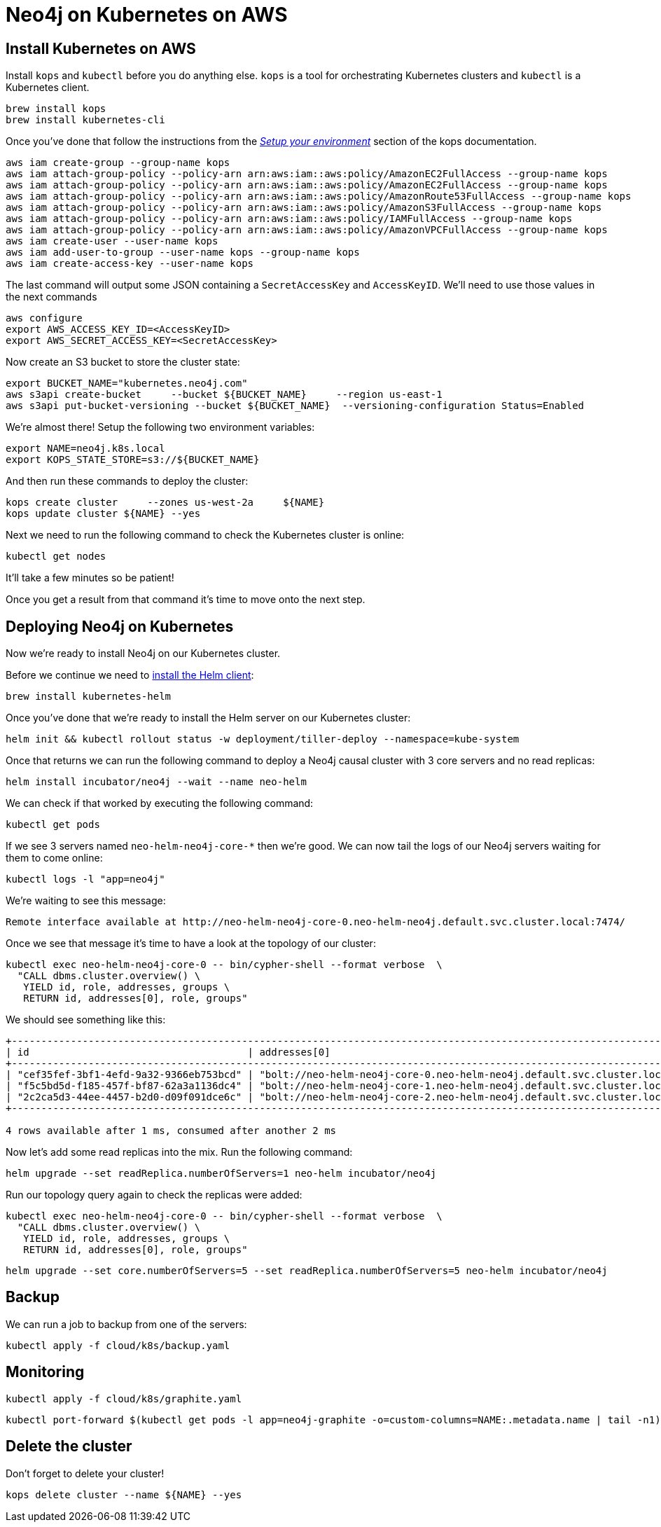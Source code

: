 = Neo4j on Kubernetes on AWS

== Install Kubernetes on AWS

Install `kops` and `kubectl` before you do anything else.
`kops` is a tool for orchestrating Kubernetes clusters and `kubectl` is a Kubernetes client.

```
brew install kops
brew install kubernetes-cli
```

Once you've done that follow the instructions from the https://github.com/kubernetes/kops/blob/master/docs/aws.md#setup-your-environment[_Setup your environment_^] section of the kops documentation.

```
aws iam create-group --group-name kops
aws iam attach-group-policy --policy-arn arn:aws:iam::aws:policy/AmazonEC2FullAccess --group-name kops
aws iam attach-group-policy --policy-arn arn:aws:iam::aws:policy/AmazonEC2FullAccess --group-name kops
aws iam attach-group-policy --policy-arn arn:aws:iam::aws:policy/AmazonRoute53FullAccess --group-name kops
aws iam attach-group-policy --policy-arn arn:aws:iam::aws:policy/AmazonS3FullAccess --group-name kops
aws iam attach-group-policy --policy-arn arn:aws:iam::aws:policy/IAMFullAccess --group-name kops
aws iam attach-group-policy --policy-arn arn:aws:iam::aws:policy/AmazonVPCFullAccess --group-name kops
aws iam create-user --user-name kops
aws iam add-user-to-group --user-name kops --group-name kops
aws iam create-access-key --user-name kops
```

The last command will output some JSON containing a `SecretAccessKey` and `AccessKeyID`.
We'll need to use those values in the next commands

```
aws configure
export AWS_ACCESS_KEY_ID=<AccessKeyID>
export AWS_SECRET_ACCESS_KEY=<SecretAccessKey>
```

Now create an S3 bucket to store the cluster state:

```
export BUCKET_NAME="kubernetes.neo4j.com"
aws s3api create-bucket     --bucket ${BUCKET_NAME}     --region us-east-1
aws s3api put-bucket-versioning --bucket ${BUCKET_NAME}  --versioning-configuration Status=Enabled
```

We're almost there!
Setup the following two environment variables:

```
export NAME=neo4j.k8s.local
export KOPS_STATE_STORE=s3://${BUCKET_NAME}
```

And then run these commands to deploy the cluster:

```
kops create cluster     --zones us-west-2a     ${NAME}
kops update cluster ${NAME} --yes
```

Next we need to run the following command to check the Kubernetes cluster is online:

```
kubectl get nodes
```

It'll take a few minutes so be patient!

Once you get a result from that command it's time to move onto the next step.

== Deploying Neo4j on Kubernetes

Now we're ready to install Neo4j on our Kubernetes cluster.

Before we continue we need to https://docs.helm.sh/using_helm/#installing-helm[install the Helm client^]:

```
brew install kubernetes-helm
```

Once you've done that we're ready to install the Helm server on our Kubernetes cluster:

```
helm init && kubectl rollout status -w deployment/tiller-deploy --namespace=kube-system
```

Once that returns we can run the following command to deploy a Neo4j causal cluster with 3 core servers and no read replicas:

```
helm install incubator/neo4j --wait --name neo-helm
```

We can check if that worked by executing the following command:

```
kubectl get pods
```

If we see 3 servers named `neo-helm-neo4j-core-*` then we're good.
We can now tail the logs of our Neo4j servers waiting for them to come online:

```
kubectl logs -l "app=neo4j"
```

We're waiting to see this message:

```
Remote interface available at http://neo-helm-neo4j-core-0.neo-helm-neo4j.default.svc.cluster.local:7474/
```

Once we see that message it's time to have a look at the topology of our cluster:

```
kubectl exec neo-helm-neo4j-core-0 -- bin/cypher-shell --format verbose  \
  "CALL dbms.cluster.overview() \
   YIELD id, role, addresses, groups \
   RETURN id, addresses[0], role, groups"
```

We should see something like this:

```
+---------------------------------------------------------------------------------------------------------------------------------------------------+
| id                                     | addresses[0]                                                                 | role           | groups   |
+---------------------------------------------------------------------------------------------------------------------------------------------------+
| "cef35fef-3bf1-4efd-9a32-9366eb753bcd" | "bolt://neo-helm-neo4j-core-0.neo-helm-neo4j.default.svc.cluster.local:7687" | "LEADER"       | ["oltp"] |
| "f5c5bd5d-f185-457f-bf87-62a3a1136dc4" | "bolt://neo-helm-neo4j-core-1.neo-helm-neo4j.default.svc.cluster.local:7687" | "FOLLOWER"     | ["oltp"] |
| "2c2ca5d3-44ee-4457-b2d0-d09f091dce6c" | "bolt://neo-helm-neo4j-core-2.neo-helm-neo4j.default.svc.cluster.local:7687" | "FOLLOWER"     | ["oltp"] |
+---------------------------------------------------------------------------------------------------------------------------------------------------+

4 rows available after 1 ms, consumed after another 2 ms
```

Now let's add some read replicas into the mix.
Run the following command:

```
helm upgrade --set readReplica.numberOfServers=1 neo-helm incubator/neo4j
```

Run our topology query again to check the replicas were added:

```
kubectl exec neo-helm-neo4j-core-0 -- bin/cypher-shell --format verbose  \
  "CALL dbms.cluster.overview() \
   YIELD id, role, addresses, groups \
   RETURN id, addresses[0], role, groups"
```

```
helm upgrade --set core.numberOfServers=5 --set readReplica.numberOfServers=5 neo-helm incubator/neo4j
```

== Backup

We can run a job to backup from one of the servers:

```
kubectl apply -f cloud/k8s/backup.yaml
```

== Monitoring



```
kubectl apply -f cloud/k8s/graphite.yaml
```

```
kubectl port-forward $(kubectl get pods -l app=neo4j-graphite -o=custom-columns=NAME:.metadata.name | tail -n1) 8080:80
```

== Delete the cluster

Don't forget to delete your cluster!

```
kops delete cluster --name ${NAME} --yes
```

